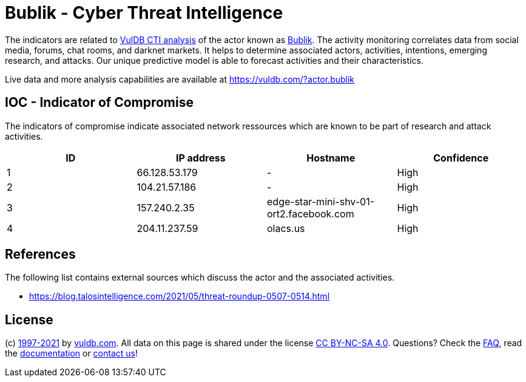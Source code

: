 = Bublik - Cyber Threat Intelligence

The indicators are related to https://vuldb.com/?doc.cti[VulDB CTI analysis] of the actor known as https://vuldb.com/?actor.bublik[Bublik]. The activity monitoring correlates data from social media, forums, chat rooms, and darknet markets. It helps to determine associated actors, activities, intentions, emerging research, and attacks. Our unique predictive model is able to forecast activities and their characteristics.

Live data and more analysis capabilities are available at https://vuldb.com/?actor.bublik

== IOC - Indicator of Compromise

The indicators of compromise indicate associated network ressources which are known to be part of research and attack activities.

[options="header"]
|========================================
|ID|IP address|Hostname|Confidence
|1|66.128.53.179|-|High
|2|104.21.57.186|-|High
|3|157.240.2.35|edge-star-mini-shv-01-ort2.facebook.com|High
|4|204.11.237.59|olacs.us|High
|========================================

== References

The following list contains external sources which discuss the actor and the associated activities.

* https://blog.talosintelligence.com/2021/05/threat-roundup-0507-0514.html

== License

(c) https://vuldb.com/?doc.changelog[1997-2021] by https://vuldb.com/?doc.about[vuldb.com]. All data on this page is shared under the license https://creativecommons.org/licenses/by-nc-sa/4.0/[CC BY-NC-SA 4.0]. Questions? Check the https://vuldb.com/?doc.faq[FAQ], read the https://vuldb.com/?doc[documentation] or https://vuldb.com/?contact[contact us]!
